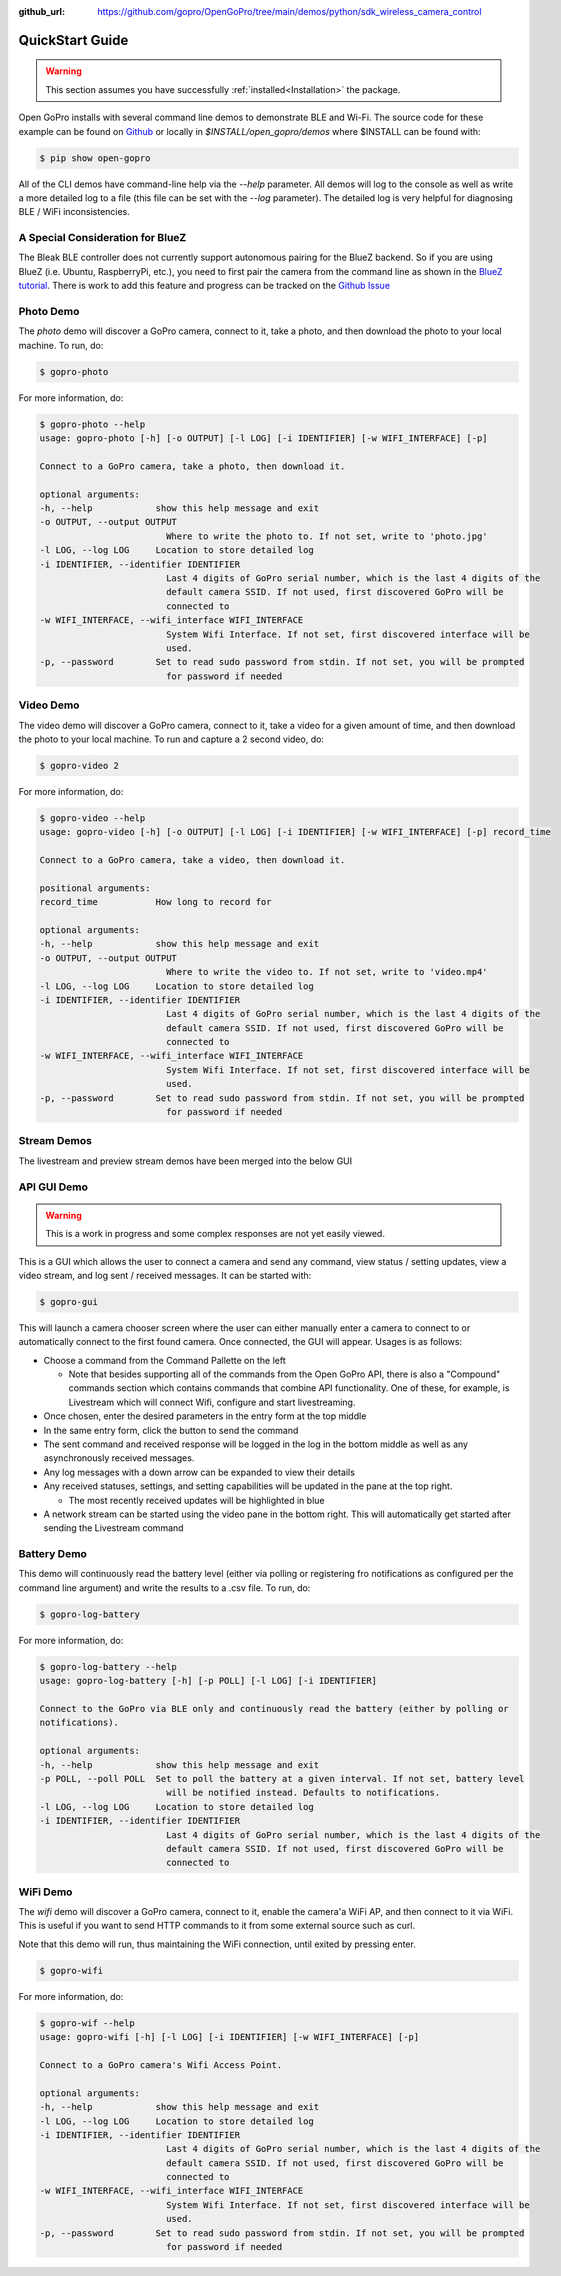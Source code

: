 :github_url: https://github.com/gopro/OpenGoPro/tree/main/demos/python/sdk_wireless_camera_control

================
QuickStart Guide
================

.. warning:: This section assumes you have successfully :ref:`installed<Installation>` the package.


Open GoPro installs with several command line demos to demonstrate BLE and Wi-Fi. The source code for these example
can be found on `Github <https://github.com/gopro/OpenGoPro/tree/main/demos/python/sdk_wireless_camera_control/open_gopro/demos>`_
or locally in `$INSTALL/open_gopro/demos` where $INSTALL can be found with:

.. code-block:: console

    $ pip show open-gopro

All of the CLI demos have command-line help via the `--help` parameter. All demos will log to the console as well
as write a more detailed log to a file (this file can be set with the `--log` parameter). The detailed log
is very helpful for diagnosing BLE / WiFi inconsistencies.

A Special Consideration for BlueZ
---------------------------------

The Bleak BLE controller does not currently support autonomous pairing for the BlueZ backend. So if you are using
BlueZ (i.e. Ubuntu, RaspberryPi, etc.), you need to first pair the camera from the command line as shown in the
`BlueZ tutorial <https://gopro.github.io/OpenGoPro/tutorials/bash/bluez>`_. There is work to add this feature
and progress can be tracked on the `Github Issue <https://github.com/gopro/OpenGoPro/issues/29>`_

Photo Demo
----------

The `photo` demo will discover a GoPro camera, connect to it, take a photo, and then download the
photo to your local machine. To run, do:

.. code-block:: console

    $ gopro-photo

For more information, do:

.. code-block:: console

    $ gopro-photo --help
    usage: gopro-photo [-h] [-o OUTPUT] [-l LOG] [-i IDENTIFIER] [-w WIFI_INTERFACE] [-p]

    Connect to a GoPro camera, take a photo, then download it.

    optional arguments:
    -h, --help            show this help message and exit
    -o OUTPUT, --output OUTPUT
                            Where to write the photo to. If not set, write to 'photo.jpg'
    -l LOG, --log LOG     Location to store detailed log
    -i IDENTIFIER, --identifier IDENTIFIER
                            Last 4 digits of GoPro serial number, which is the last 4 digits of the
                            default camera SSID. If not used, first discovered GoPro will be
                            connected to
    -w WIFI_INTERFACE, --wifi_interface WIFI_INTERFACE
                            System Wifi Interface. If not set, first discovered interface will be
                            used.
    -p, --password        Set to read sudo password from stdin. If not set, you will be prompted
                            for password if needed

Video Demo
----------

The video demo will discover a GoPro camera, connect to it, take a video for a given amount of time, and then
download the photo to your local machine. To run and capture a 2 second video, do:

.. code-block:: console

    $ gopro-video 2

For more information, do:

.. code-block:: console

    $ gopro-video --help
    usage: gopro-video [-h] [-o OUTPUT] [-l LOG] [-i IDENTIFIER] [-w WIFI_INTERFACE] [-p] record_time

    Connect to a GoPro camera, take a video, then download it.

    positional arguments:
    record_time           How long to record for

    optional arguments:
    -h, --help            show this help message and exit
    -o OUTPUT, --output OUTPUT
                            Where to write the video to. If not set, write to 'video.mp4'
    -l LOG, --log LOG     Location to store detailed log
    -i IDENTIFIER, --identifier IDENTIFIER
                            Last 4 digits of GoPro serial number, which is the last 4 digits of the
                            default camera SSID. If not used, first discovered GoPro will be
                            connected to
    -w WIFI_INTERFACE, --wifi_interface WIFI_INTERFACE
                            System Wifi Interface. If not set, first discovered interface will be
                            used.
    -p, --password        Set to read sudo password from stdin. If not set, you will be prompted
                            for password if needed

Stream Demos
------------

The livestream and preview stream demos have been merged into the below GUI

API GUI Demo
-------------

.. warning::
    This is a work in progress and some complex responses are not yet easily viewed.

This is a GUI which allows the user to connect a camera and send any command, view status / setting
updates, view a video stream, and log sent / received messages. It can be started with:

.. code-block:: console

    $ gopro-gui

This will launch a camera chooser screen where the user can either manually enter a camera to connect to
or automatically connect to the first found camera. Once connected, the GUI will appear. Usages is as follows:

- Choose a command from the Command Pallette on the left

  - Note that besides supporting all of the commands from the Open GoPro API, there is also a "Compound" commands
    section which contains commands that combine API functionality. One of these, for example, is Livestream
    which will connect Wifi, configure and start livestreaming.
- Once chosen, enter the desired parameters in the entry form at the top middle
- In the same entry form, click the button to send the command
- The sent command and received response will be logged in the log in the bottom middle as well as any
  asynchronously received messages.
- Any log messages with a down arrow can be expanded to view their details
- Any received statuses, settings, and setting capabilities will be updated in the pane at the top right.

  - The most recently received updates will be highlighted in blue
- A network stream can be started using the video pane in the bottom right. This will automatically get started
  after sending the Livestream command

Battery Demo
------------

This demo will continuously read the battery level (either via polling or registering fro notifications as
configured per the command line argument) and write
the results to a .csv file. To run, do:

.. code-block:: console

    $ gopro-log-battery

For more information, do:

.. code-block:: console

    $ gopro-log-battery --help
    usage: gopro-log-battery [-h] [-p POLL] [-l LOG] [-i IDENTIFIER]

    Connect to the GoPro via BLE only and continuously read the battery (either by polling or
    notifications).

    optional arguments:
    -h, --help            show this help message and exit
    -p POLL, --poll POLL  Set to poll the battery at a given interval. If not set, battery level
                            will be notified instead. Defaults to notifications.
    -l LOG, --log LOG     Location to store detailed log
    -i IDENTIFIER, --identifier IDENTIFIER
                            Last 4 digits of GoPro serial number, which is the last 4 digits of the
                            default camera SSID. If not used, first discovered GoPro will be
                            connected to

WiFi Demo
-----------

The `wifi` demo will discover a GoPro camera, connect to it, enable the camera'a WiFi AP, and then connect
to it via WiFi. This is useful if you want to send HTTP commands to it from some external source such as curl.

Note that this demo will run, thus maintaining the WiFi connection, until exited by pressing enter.

.. code-block:: console

    $ gopro-wifi

For more information, do:

.. code-block:: console

    $ gopro-wif --help
    usage: gopro-wifi [-h] [-l LOG] [-i IDENTIFIER] [-w WIFI_INTERFACE] [-p]

    Connect to a GoPro camera's Wifi Access Point.

    optional arguments:
    -h, --help            show this help message and exit
    -l LOG, --log LOG     Location to store detailed log
    -i IDENTIFIER, --identifier IDENTIFIER
                            Last 4 digits of GoPro serial number, which is the last 4 digits of the
                            default camera SSID. If not used, first discovered GoPro will be
                            connected to
    -w WIFI_INTERFACE, --wifi_interface WIFI_INTERFACE
                            System Wifi Interface. If not set, first discovered interface will be
                            used.
    -p, --password        Set to read sudo password from stdin. If not set, you will be prompted
                            for password if needed
